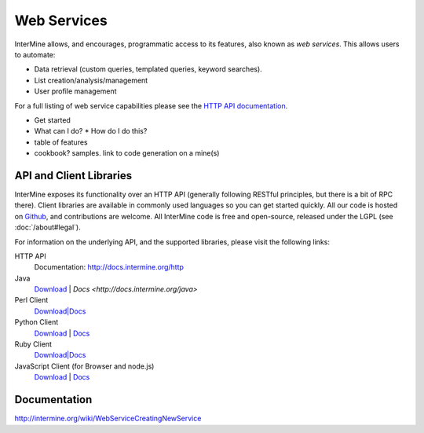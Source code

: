 Web Services
================================

InterMine allows, and encourages, programmatic access to
its features, also known as *web services*. This allows
users to automate:

* Data retrieval (custom queries, templated queries, keyword searches).
* List creation/analysis/management
* User profile management

For a full listing of web service capabilities please see the
`HTTP API documentation <http://docs.intermine.org/http>`_.

* Get started
* What can I do?
  * How do I do this? 
* table of features
* cookbook? samples. link to code generation on a mine(s)

API and Client Libraries
------------------------

InterMine exposes its functionality over an HTTP API (generally following RESTful
principles, but there is a bit of RPC there). Client libraries are available in commonly
used languages so you can get started quickly. All our code is hosted on `Github <http://www.github>`_,
and contributions are welcome. All InterMine code is free and open-source, released under
the LGPL (see :doc:`/about#legal`).

For information on the underlying API, and the supported libraries, please visit the following links:

HTTP API
     Documentation: `<http://docs.intermine.org/http>`_
Java
    `Download <http://lib.intermine.org/java>`_ | `Docs <http://docs.intermine.org/java>`
Perl Client
    `Download|Docs <http://search.cpan.org/perldoc?Webservice%3A%3AInterMine>`_
Python Client
    `Download <http://pypi.python.org/pypi/intermine>`_ | `Docs <http://packages.python.org/intermine/>`_
Ruby Client
    `Download|Docs <http://www.rubygems.org/gems/intermine>`_
JavaScript Client (for Browser and node.js)
    `Download <https://npmjs.org/package/imjs>`_ | `Docs <http://docs.intermine.org/imjs>`_

Documentation
--------------

http://intermine.org/wiki/WebServiceCreatingNewService



.. index:: Perl, Ruby, web services, REST, Python, JavaScript, code generation, clients, Java
